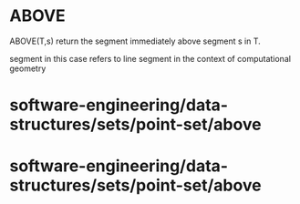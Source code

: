 * ABOVE

ABOVE(T,s) return the segment immediately above segment s in T.

segment in this case refers to line segment in the context of
computational geometry

* software-engineering/data-structures/sets/point-set/above

* software-engineering/data-structures/sets/point-set/above
